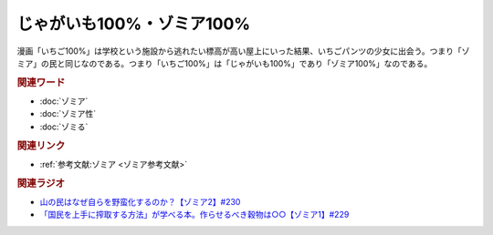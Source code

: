 じゃがいも100%・ゾミア100%
==========================================
.. glossary::
    ゾミア100% : そ
    じゃがいも100% : し

漫画「いちご100%」は学校という施設から逃れたい標高が高い屋上にいった結果、いちごパンツの少女に出会う。つまり「ゾミア」の民と同じなのである。つまり「いちご100%」は「じゃがいも100%」であり「ゾミア100%」なのである。

.. rubric:: 関連ワード
* :doc:`ゾミア` 
* :doc:`ゾミア性` 
* :doc:`ゾミる` 

.. rubric:: 関連リンク
* :ref:`参考文献:ゾミア <ゾミア参考文献>`

.. rubric:: 関連ラジオ
* `山の民はなぜ自らを野蛮化するのか？【ゾミア2】#230`_
* `「国民を上手に搾取する方法」が学べる本。作らせるべき穀物は○○【ゾミア1】#229`_

.. _山の民はなぜ自らを野蛮化するのか？【ゾミア2】#230: https://www.youtube.com/watch?v=uBQmbyc2Jv4
.. _「国民を上手に搾取する方法」が学べる本。作らせるべき穀物は○○【ゾミア1】#229: https://www.youtube.com/watch?v=qHLU49TApZM
